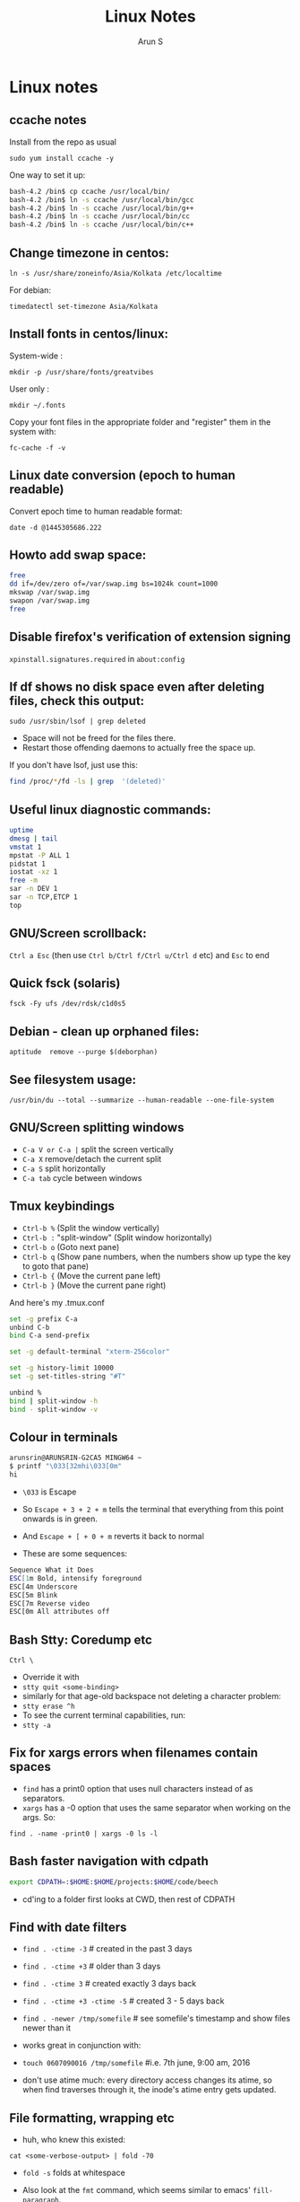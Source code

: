 #+OPTIONS: html-link-use-abs-url:nil html-postamble:auto
#+OPTIONS: html-preamble:t html-scripts:t html-style:t
#+OPTIONS: html5-fancy:nil tex:t
#+HTML_DOCTYPE: xhtml-strict
#+HTML_CONTAINER: div
#+DESCRIPTION: linux notes
#+KEYWORDS: linux, fedora, administration, sysadmin, centos, gnu
#+HTML_LINK_HOME:
#+HTML_LINK_UP:
#+HTML_MATHJAX:
#+HTML_HEAD:
#+HTML_HEAD_EXTRA:
#+SUBTITLE:
#+INFOJS_OPT:
#+CREATOR: <a href="http://www.gnu.org/software/emacs/">Emacs</a> 24.5.1 (<a href="http://orgmode.org">Org</a> mode 8.3.4)
#+LATEX_HEADER:
#+TITLE:     Linux Notes
#+AUTHOR:    Arun S
#+EMAIL:     arun@indeliblestamp.com

* Linux notes
** ccache notes
Install from the repo as usual

=sudo yum install ccache -y=

One way to set it up:

#+BEGIN_SRC sh
bash-4.2 /bin$ cp ccache /usr/local/bin/
bash-4.2 /bin$ ln -s ccache /usr/local/bin/gcc
bash-4.2 /bin$ ln -s ccache /usr/local/bin/g++
bash-4.2 /bin$ ln -s ccache /usr/local/bin/cc
bash-4.2 /bin$ ln -s ccache /usr/local/bin/c++
#+END_SRC

** Change timezone in centos:
=ln -s /usr/share/zoneinfo/Asia/Kolkata /etc/localtime=

For debian:

=timedatectl set-timezone Asia/Kolkata=

** Install fonts in centos/linux:

System-wide : 

=mkdir -p /usr/share/fonts/greatvibes=

User only : 

=mkdir ~/.fonts=

Copy your font files in the appropriate folder and "register" them in the system with:

=fc-cache -f -v=

** Linux date conversion (epoch to human readable)

Convert epoch time to human readable format:

=date -d @1445305686.222=

** Howto add swap space:

#+BEGIN_SRC sh
free
dd if=/dev/zero of=/var/swap.img bs=1024k count=1000
mkswap /var/swap.img
swapon /var/swap.img
free
#+END_SRC
** Disable firefox's verification of extension signing
=xpinstall.signatures.required= in =about:config=

** If df shows no disk space even after deleting files, check this output:
=sudo /usr/sbin/lsof | grep deleted=

- Space will not be freed for the files there.
- Restart those offending daemons to actually free the space up.

If you don't have lsof, just use this:

#+BEGIN_SRC sh
find /proc/*/fd -ls | grep  '(deleted)'
#+END_SRC

** Useful linux diagnostic commands:
#+BEGIN_SRC sh
uptime
dmesg | tail
vmstat 1
mpstat -P ALL 1
pidstat 1
iostat -xz 1
free -m
sar -n DEV 1
sar -n TCP,ETCP 1
top
#+END_SRC

** GNU/Screen scrollback:
=Ctrl a Esc=
(then use =Ctrl b/Ctrl f/Ctrl u/Ctrl d= etc)
and =Esc= to end

** Quick fsck (solaris)
=fsck -Fy ufs /dev/rdsk/c1d0s5=

** Debian - clean up orphaned files:
=aptitude  remove --purge $(deborphan)=

** See filesystem usage:
=/usr/bin/du --total --summarize --human-readable --one-file-system=

** GNU/Screen splitting windows

- =C-a V or C-a |=     split the screen vertically
- =C-a X=              remove/detach the current split
- =C-a S=              split horizontally
- =C-a tab=            cycle between windows
** Tmux keybindings
- =Ctrl-b %= (Split the window vertically)
- =Ctrl-b := "split-window" (Split window horizontally)
- =Ctrl-b o= (Goto next pane)
- =Ctrl-b q= (Show pane numbers, when the numbers show up type the key to goto that pane)
- =Ctrl-b {= (Move the current pane left)
- =Ctrl-b }= (Move the current pane right)
    
And here's my .tmux.conf
#+BEGIN_SRC sh
set -g prefix C-a
unbind C-b
bind C-a send-prefix

set -g default-terminal "xterm-256color"

set -g history-limit 10000
set -g set-titles-string "#T"

unbind %
bind | split-window -h
bind - split-window -v
#+END_SRC

** Colour in terminals
#+BEGIN_SRC sh
arunsrin@ARUNSRIN-G2CA5 MINGW64 ~
$ printf "\033[32mhi\033[0m"
hi
#+END_SRC

- =\033= is Escape
- So =Escape + 3 + 2 + m= tells the terminal that everything from this
  point onwards is in green.
- And =Escape + [ + 0 + m= reverts it back to normal

- These are some sequences:
#+BEGIN_SRC sh
Sequence What it Does
ESC[1m Bold, intensify foreground
ESC[4m Underscore
ESC[5m Blink
ESC[7m Reverse video
ESC[0m All attributes off
#+END_SRC

** Bash Stty: Coredump etc
=Ctrl \=
- Override it with 
- =stty quit <some-binding>=
- similarly for that age-old backspace not deleting a character problem:
- =stty erase ^h=
- To see the current terminal capabilities, run:
- =stty -a=

** Fix for xargs errors when filenames contain spaces
- =find= has a print0 option that uses null characters instead of \n as separators.
- =xargs= has a -0 option that uses the same separator when working on the args. So:
=find . -name -print0 | xargs -0 ls -l=

** Bash faster navigation with cdpath

#+BEGIN_SRC sh
export CDPATH=:$HOME:$HOME/projects:$HOME/code/beech
#+END_SRC
- cd'ing to a folder first looks at CWD, then rest of CDPATH

** Find with date filters
- =find . -ctime -3= # created in the past 3 days
- =find . -ctime +3= # older than 3 days
- =find . -ctime 3= # created exactly 3 days back
- =find . -ctime +3 -ctime -5= # created 3 - 5 days back
- =find . -newer /tmp/somefile= # see somefile's timestamp and show files newer than it
- works great in conjunction with:
- =touch 0607090016 /tmp/somefile= #i.e. 7th june, 9:00 am, 2016

- don't use atime much: every directory access changes its atime, so when find traverses through it, the inode's atime entry gets updated.

** File formatting, wrapping etc
- huh, who knew this existed:

=cat <some-verbose-output> | fold -70=

- =fold -s= folds at whitespace

- Also look at the =fmt= command, which seems similar to emacs'
  =fill-paragraph=.

- =pr= gives a pretty display with margins, headers, and page numbers.

** Deleting files with odd names

- There's more than one way. Here's one: find the inode with =ls -i=,
  then delete with:

=find -inum <inode-number> -exec rm -i {} \;=

** See whitespace with cat

- use this:

=cat -v -t -e <somefile>=

- =-e=: Add a trailing =$= at the end of a line.
- =-t=: Show tabs as =^I=

** Stat command: see inode information
- The inode holds the address in the filesystem, access permissions,
  ctime/mtime etc
#+BEGIN_SRC sh
arunsrin@ARUNSRIN-G2CA5 MINGW64 ~
$ stat ntuser.ini
  File: ‘ntuser.ini’
  Size: 20              Blocks: 1          IO Block: 65536  regular file
Device: a4b221d6h/2763137494d   Inode: 562949953421373  Links: 1
Access: (0644/-rw-r--r--)  Uid: (1233064/arunsrin)   Gid: (1049089/ UNKNOWN)
Access: 2015-07-21 18:57:13.142410100 +0530
Modify: 2010-11-21 08:20:53.336035000 +0530
Change: 2016-06-06 09:18:05.239486700 +0530
 Birth: 2015-07-21 18:57:13.142410100 +0530

arunsrin@ARUNSRIN-G2CA5 MINGW64 ~
$
#+END_SRC

- If the filename is odd and you can't paste it easily in the terminal, just try
=ls -il=

** Bash debugging
- Run the script with =-xv= in the shebang:

#+BEGIN_SRC sh
#!/bin/bash -xv
# do something
#+END_SRC

** Bash suppress echo (for reading passwords)

In bash, while reading input from the user, if you want to suppress
the echo on the screen (for sensitive inputs like passwords), do this:

#+BEGIN_SRC sh
stty -echo
read SECRETPASSWD
stty echo
#+END_SRC

* Systemd
** Flush old logs in journalctl
- By date or by size:

#+BEGIN_SRC sh
sudo journalctl --vacuum-time=2d
sudo journalctl --vacuum-size=500M
#+END_SRC

** Tail journalctl

- =journalctl -f=

* Package management
** Sort RPMs by size
=rpm -qa --queryformat '%{size} %{name}\n' | sort -rn | more=

** Extract rpm into current folder instead of installing:
=rpm2cpio boost-system-1.53.0-23.el7.x86_64.rpm | cpio -idmv=

** Trace a binary or file to the RPM that installed it:
=yum whatprovides /usr/lib64/libdbus-c++-1.so.0=

** Yum/dnf revert
- if a yum remove wiped out several packages, do this:
- =dnf history= # note the id of the bad removal here
- =dnf history undo 96=
- yum/dnf will reinstall all the packages that were removed in that id.

* Networking
** Curl tips

- Show headers with =-I= and change request type with =-X=. e.g.

=curl -I -X DELETE  http://localhost/blah=

- To add a header in the outgoing request, use =-H=:

=curl --header "X-MyHeader: 123" www.google.com=

- Follow redirects with =-l=
- Disable security check with =-k=

** If more than 10 telnet sessions to a server fail, check this flag:
=per_source = 10=
in =/etc/xinetd.d/telnet= or =/etc/xinetd.conf=

** Start xinetd with debugs turned on:
=/usr/sbin/xinetd -f /etc/xinetd.conf -d=

** Check duplicate ip with arping
#+BEGIN_SRC sh
bash-4.2 ~$ arping 192.168.0.58 -D -c 3 -I ens32
ARPING 192.168.0.58 from 0.0.0.0 ens32
Unicast reply from 192.168.0.58 [18:E7:28:2E:92:9C]  1.747ms
Sent 1 probes (1 broadcast(s))
Received 1 response(s)
bash-4.2 ~$ echo $?
1
bash-4.2 ~$ 
#+END_SRC

- exit status of 0 confirms a duplicate ip

* Editors

** Org-mode Keybindings
*** Basic keybindings
- =C-c C-n= and =C-c C-p= to cycle between headings.
- =TAB= on a heading to expand/collapse.
- =M-up= and =M-down= to reorder sections.
- =M-left= and =M-right= to change the level of a heading.
- =M-RET= inside a list to create a new bullet.
  * =TAB= in a new bullet to indent it.
  * =S-left= and =S-right= to change the bullet-style.

*** Checkboxes [2/3]
- [ ] =M-S-RET= gives a checkbox.
- [X] =C-c C-c= checks it.
  - [X] =TAB= for subdivisions.
  - [X] When all subtasks are checked, so is the main one.
- [X] A trailing [] in the line preceding a list of checkboxes contains a summary (2/3 in this case).

*** Publishing/Exporting
- =C-c C-e= for everything. 
  - =h o= exports to html.
  - =#= brings up common templates.
** Org-mode code blocks
- Awk, C, R, Asymptote, Calc, Clojure, CSS, Ditaa, Dot, Emacs Lisp,
  Forth, Fortran, Gnuplot, Haskell, IO, J, Java, Javascript, LaTeX,
  Ledger, Lilypond, Lisp, Makefile, Maxima, Matlab, Mscgen, Ocaml,
  Octave, Org, Perl, Pico Lisp, PlantUML, Python, Ruby, Sass, Scala,
  Scheme, Screen, sh, Shen, Sql, Sqlite, ebnf2ps.
** Set font in gvim permanently:
- Change it for the current session and verify what it is set as with this:
=:set guifont?=
- Copy the string and add it to .vimrc like so:
=set guifont=Hack:h9:cANSI=

** Vim tips:
- delete trailing whitespace:
=:%s: *$::=
- pull onto search line:
=/ CtrlR CtrlW=
- open file name under cursor:
=gf=
- increment/decrement number under cursor:
=CtrlA/CtrlX=

* Databases
** Postgreql quickstart

   #+BEGIN_SRC sh
sudo -i -u postgres
postgresql quickstart
createuser --interactive
createdb ttrssdb
psql
>alter user ttrssuser with encrypted password 'blah';
>grant all privileges on database ttrssdb to ttrssuser;
   #+END_SRC

** MySql quick start
#+BEGIN_SRC Sql
mysql> create database habari;
Query OK, 1 row affected (0.02 sec)

mysql> grant all on habari.* to 'habariuser'@'localhost' identified by 'blah';
Query OK, 0 rows affected (0.06 sec)

mysql> flush privileges;
Query OK, 0 rows affected (0.00 sec)
#+END_SRC

** Sqlite basics:

#+BEGIN_SRC Sqlite
    thaum ~/code/app$ sqlite perl.db
    SQLite version 2.8.17
    Enter ".help" for instructions
    sqlite> .tables
    sqlite> .schema
    sqlite> create table perltest (id integer PRIMARY KEY,name varchar(10), salary integer);
    sqlite> .tables
    perltest
    sqlite> .headers on
    sqlite> .mode column
    sqlite> select * from perltest;
    sqlite> insert into perltest values(1,'arun',12345);
    sqlite> insert into perltest values(2,'brun',23456);
    sqlite> select * from perltest;
    id          name        salary
    ----------  ----------  ----------
    1           arun        12345
    2           brun        23456
#+END_SRC

* Learnings/Notes
** Docker Notes:
- apache mesos: get a lot of compute clusters looking like a single system.
- Docker Trusted Registry: on-prem repository service
- Machine: configures docker on cloud instances
- Swarm: deploys containers in clusters. (Docker's version of Kubernetes)
- Compose: use YAML templates ofr multiple application deployments.
- Tutum - like compose for cloud deployment. New acquisition.
- OpenStack Havana supports docker as a hypervisor.
- =docker run -d= (detaches and runs as a daemon)
- use =docker start -i asdasdas123 bash= to connect to an existing
  instance. (or actually attach).
- use =docker exec= if you want another process in an existing
  container. better than attach since attach just reattaches to the
  original pid1 process.
- =docker rename= renames an existing container. otherwise =--name= while starting.
- =docker ps -a= shows non-running containers.
- names are auto-generated if you don't specify them :)
- =docker run --name loopdate -d centos /bin/sh -c "while true; do date; sleep 3; done"=
- (daemonize example)
- =docker logs  --tail 0 -f loopdate=
- (to see the live logs for the example above)
- =docker cp /etc/hostname asdasd123132:/tmp=
- =docker run --restart <etc>=: sets a policy to restart if it
  stops. doesn't start a new container, just restarts the same id.
- NUMA - Non-Uniform Memory Access.
- /=var/lib/docker/containers/<id>=
- =/var/lib/docker/aufs/diff/<id>=: see the CopyOnWrite diffs between this instance and the base layers.
- =docker diff <id>=: shows files changed in a container.
- =docker inspect loopdate|less= : json metadata, e.g. ipaddress.
- =docker history <image>= shows the history of commands used to build that image.
- 'latest' is a convention but need not be latest.. e.g. ubuntu sets
  'latest' to their LTS release 14.04, and not to bleeding edge.
- creating images: either 'commit' an existing container, or specify a dockerfile.
- you can save and package to tar file instead of pushing to a registry.
- =docker images -a=: show intermediate images (these don't have tags)
- =docker rm `docker ps --no-trunc -aq`= (remove everything)
- sample commit command:
  =docker commit --change 'CMD ["/usr/sbin/httpd","-D","FOREGROUND"]'  --change 'ENV APACHE_RUN_USER www-data'  --change 'ENV APACHE_RUN_GROUP www-data' 26cb lab/websvr:v0.2=
- do a =docker pull <image>= before use if you want to speed up your boxes.
- docker registry is opensource, and v1.6+ is in go and supports parallel downloads.
- registry:latest is 0.9, and is a python app. deprecated.
- =docker run -p 5000:5000 -d registry:2= --gives a web interface for registry v2. 
- =docker tag arun/myapache localhost:5000/myapache=, followed by a
  =push=: pushes myapache to the local registry.
- =docker save/load=: tar a repo (i.e. image), including parent layers
  and tags and versions, for local circulation.
- =docker export= is like save, but flattens the filesystem.
- build a docker image from a dockerfile: docker build some/path
- use =--link= to link two containers together (adds to each container's
  hosts file). newer versions have advanced networking: put associated
  containers in a single subnet , and allow them to talk to each
  other.

** Vagrant notes:
*** setup:
- =vagrant init=
- =vagrant box add centos/7=
- mention the same box in the vagrantfile
*** start:
- =vagrant up=
- =vagrant ssh=
*** stop:
- =vagrant suspend= # save state and stop
- =vagrant halt= # graceful shutdown
- =vagrant destroy= # wipe out hd etc

** Ansible notes
- Modules are wrappers for administration commands (like ping, apt, yum, copy, etc).
- Always use these instead of shell exec since modules are idempotent:
  you specify the state you want to be in, and the commands are run
  appropriately.
- A task contains a module to be run, along with Facts or conditions or anything else.
- Handlers can do everything tasks can, and are triggered by tasks
  when conditions are met. e.g. 'start nginx' would be a handler
  called in 'install nginx'.
- Roles organize multiple tasks in one coherent whole (e.g. installing
  nginx may require adding a repo, copying certs, installing the rpm
  and starting the server).
- Roles are organized like this: files, handlers, meta, templates, tasks, vars.
- Except files and templates, a main.yml file present in all other
  folders will be executed automatically.
- Files have static files, e.g. httpd.conf, certs etc.
- Handlers have triggers obviously
- Meta has dependencies and other metadata. e.g. run the ssl role
  before starting the nginx role.
- Templates are based on jinja2.
- Variables have vars that are used to fill the templates.
- Tasks have the main logic.
- To run the whole role, just call the main yaml: =ansible-playbook -s main.yml=
- Facts are metadata gathered by ansible on init: num_processors,
  cores, interfaces, mounts etc. you can use these vars in your
  templates.
- ansible-vault can be used to encrypt vars and files in a role.

** Linux ad-hoc daemonization
- If a script is running in a terminal and you want to daemonize it, do this:
- =Ctrl-Z= to suspend it
- =bg= to make it a background job
- =disown -h %job-id= where =job-id= is what bg returned. This removes
  the command from the shell's job list, so it won't get a SIGHUP when
  the terminal closes.

** linux ctime vs mtime
- ctime is for inode, mtime is for contents
- e.g. chmod changes ctime. =echo "asd">>file= changes mtime.

** soft vs hard links
*** Hard links:
- Two filenames in a folder pointing to the exact same inode.
- There is no distinction between the link and the original.
- This means you can delete one file and the other will still exist!
- Cannot traverse filesystems. cannot hard link directories
*** Soft links:
- A new kind of file that has its own inode entry. the OS knows how to
  traverse from it to the parent.
- No limitations.

- When a user runs mkdir, along with creating a directory, mkdir
  internally creates a hard-link called '..' pointing to the
  parent. that's why cd .. takes you to the parent, and that way '..'
  doesn't take up space in the filesystem either. Similarly another
  hardlink called '.' is created inside that folder, linking to the
  folder itself in the parent.

i.e. if you have test/child:

#+BEGIN_SRC sh
cd child
ls -ail
.   inode1  # child's inode
..  inode2  # parent's inode
cd ..
ls -ail
. inode2   # parent's inode
.. inode4  # parent's parent's inode
child inode1
#+END_SRC


